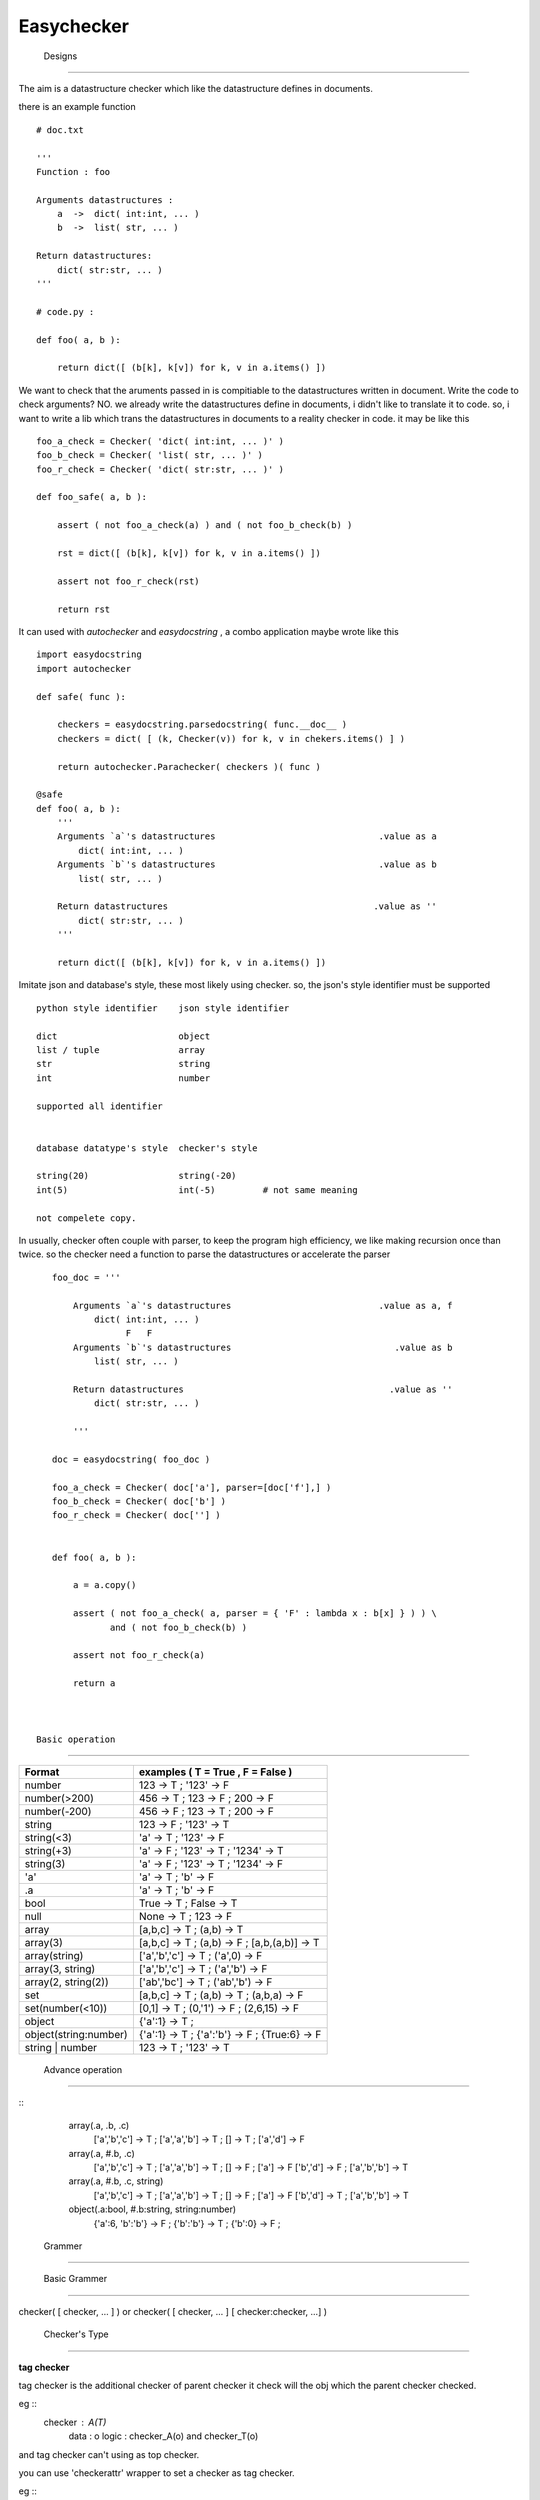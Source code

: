 =========================
 Easychecker
=========================




 Designs
=========================

The aim is a datastructure checker which like the datastructure defines in
documents.

there is an example function ::

    # doc.txt
    
    '''
    Function : foo
    
    Arguments datastructures :
        a  ->  dict( int:int, ... )
        b  ->  list( str, ... )
        
    Return datastructures:
        dict( str:str, ... )
    '''
    
    # code.py :
    
    def foo( a, b ):
        
        return dict([ (b[k], k[v]) for k, v in a.items() ])
        
We want to check that the aruments passed in is compitiable to the
datastructures written in document. Write the code to check arguments?
NO. we already write the datastructures define in documents, i didn't like to
translate it to code. so, i want to write a lib which trans the datastructures
in documents to a reality checker in code. it may be like this ::
    
    foo_a_check = Checker( 'dict( int:int, ... )' )
    foo_b_check = Checker( 'list( str, ... )' )
    foo_r_check = Checker( 'dict( str:str, ... )' )
    
    def foo_safe( a, b ):
        
        assert ( not foo_a_check(a) ) and ( not foo_b_check(b) )
        
        rst = dict([ (b[k], k[v]) for k, v in a.items() ])
        
        assert not foo_r_check(rst)
        
        return rst

It can used with `autochecker` and `easydocstring` , a combo application
maybe wrote like this ::
    
    import easydocstring
    import autochecker
    
    def safe( func ):
        
        checkers = easydocstring.parsedocstring( func.__doc__ )
        checkers = dict( [ (k, Checker(v)) for k, v in chekers.items() ] )
        
        return autochecker.Parachecker( checkers )( func )
    
    @safe
    def foo( a, b ):
        '''
        Arguments `a`'s datastructures                               .value as a
            dict( int:int, ... )
        Arguments `b`'s datastructures                               .value as b
            list( str, ... )
            
        Return datastructures                                       .value as ''
            dict( str:str, ... )
        '''
        
        return dict([ (b[k], k[v]) for k, v in a.items() ])
    
Imitate json and database's style, these most likely using checker.
so, the json's style identifier must be supported ::
        
    python style identifier    json style identifier
    
    dict                       object
    list / tuple               array
    str                        string
    int                        number
    
    supported all identifier
    
    
    database datatype's style  checker's style
    
    string(20)                 string(-20)
    int(5)                     int(-5)         # not same meaning
    
    not compelete copy.
        
        
In usually, checker often couple with parser, to keep the program high
efficiency, we like making recursion once than twice. so the checker need
a function to parse the datastructures or accelerate the parser ::
    
    foo_doc = '''
        
        Arguments `a`'s datastructures                            .value as a, f
            dict( int:int, ... )
                  F   F
        Arguments `b`'s datastructures                               .value as b
            list( str, ... )
            
        Return datastructures                                       .value as ''
            dict( str:str, ... )
        
        '''
    
    doc = easydocstring( foo_doc )
    
    foo_a_check = Checker( doc['a'], parser=[doc['f'],] )
    foo_b_check = Checker( doc['b'] )
    foo_r_check = Checker( doc[''] )
    
    
    def foo( a, b ):
        
        a = a.copy()
        
        assert ( not foo_a_check( a, parser = { 'F' : lambda x : b[x] } ) ) \
               and ( not foo_b_check(b) )
        
        assert not foo_r_check(a)
        
        return a



 Basic operation
-------------------------

============================   =================================================
Format                         examples ( T = True , F = False )
============================   =================================================
number                         123 -> T ; '123' -> F
number(>200)                   456 -> T ; 123 -> F ; 200 -> F
number(-200)                   456 -> F ; 123 -> T ; 200 -> F
string                         123 -> F ; '123' -> T
string(<3)                     'a' -> T ; '123' -> F
string(+3)                     'a' -> F ; '123' -> T ; '1234' -> T
string(3)                      'a' -> F ; '123' -> T ; '1234' -> F
'a'                            'a' -> T ; 'b' -> F
.a                             'a' -> T ; 'b' -> F
bool                           True -> T ; False -> T
null                           None -> T ; 123 -> F
array                          [a,b,c] -> T ; (a,b) -> T
array(3)                       [a,b,c] -> T ; (a,b) -> F ; [a,b,(a,b)] -> T
array(string)                  ['a','b','c'] -> T ; ('a',0) -> F
array(3, string)               ['a','b','c'] -> T ; ('a','b') -> F
array(2, string(2))            ['ab','bc'] -> T ; ('ab','b') -> F
set                            [a,b,c] -> T ; (a,b) -> T ; (a,b,a) -> F
set(number(<10))               [0,1] -> T ; (0,'1') -> F ; (2,6,15) -> F
object                         {'a':1} -> T ;
object(string:number)          {'a':1} -> T ; {'a':'b'} -> F ; {True:6} -> F
string | number                123 -> T ; '123' -> T
============================   =================================================



 Advance operation
-------------------------

::
    array(.a, .b, .c)
           ['a','b','c'] -> T ; ['a','a','b'] -> T ; [] -> T ; ['a','d'] -> F
    array(.a, #.b, .c)
           ['a','b','c'] -> T ; ['a','a','b'] -> T ; [] -> F ; ['a'] -> F
           ['b','d'] -> F ; ['a','b','b'] -> T
    array(.a, #.b, .c, string)
           ['a','b','c'] -> T ; ['a','a','b'] -> T ; [] -> F ; ['a'] -> F
           ['b','d'] -> T ; ['a','b','b'] -> T
    object(.a:bool, #.b:string, string:number)
           {'a':6, 'b':'b'} -> F ; {'b':'b'} -> T ; {'b':0} -> F ;



 Grammer
=========================


 Basic Grammer
-------------------------

checker( [ checker, ... ] ) or \
checker( [ checker, ... ] [ checker:checker, ...] )


 Checker's Type
-------------------------

**tag checker**
    
tag checker is the additional checker of parent checker
it check will the obj which the parent checker checked.

eg ::
  checker : A(T)
    data    : o
    logic   : checker_A(o) and checker_T(o)

and tag checker can't using as top checker.

you can use 'checkerattr' wrapper to set a checker as tag checker.

eg ::
    @checkerattr('tag')
    @autologchecker
    def checker_T( self, x ):
        ...
        
    
**child checker ( default )**
    
child checker check for the test data's child item.
it only be used in 'object ( in python as dict )' or
'array ( in python as list or tuple )'.

eg ::
    checker : A(C)
    data    : o # list type or tuple type
    logic   : checker_A(o) and all( [ checker_C(x) for x in o ] )

eg ::
    checker : A(K:V)
    data    : o # dict type
    logic   : checker_A(o) and \
              all([ checker_K(k) and checker_K(v) for k, v in o.items() ])

and if has multi child checker, the child item passed any one will be ok.
  
eg ::
    checker : A(C1,C2,C3)
    data    : o
    logic   : checker_A(o) and \
              all( [ any( [ checker_C1(x),
                            checker_C2(x),
                            checker_C3(x),
                          ]) for x in o ] )
    
**absolute checker**
    
absolute checker is a type of child checker, it has all property of
child checker. 'object' or 'array' will check that is there child item
pass the checker. if not, the parent checker will return False.
Commonly, we use '#' to make a child checker to an absolute checker.
Also you can use 'checkerattr' wrapper to set a checker as absolute
checker , but it not recommend , it will confound the child checker and
absolute checker.

eg ::
    checker : A(#C)
    data    : o # list type or tuple type
    logic   : checker_A(o) and all( [ checker_C(x) for x in o ] ) \
              and len( [ True for x in o if checker_C(x) ] ) > 1

